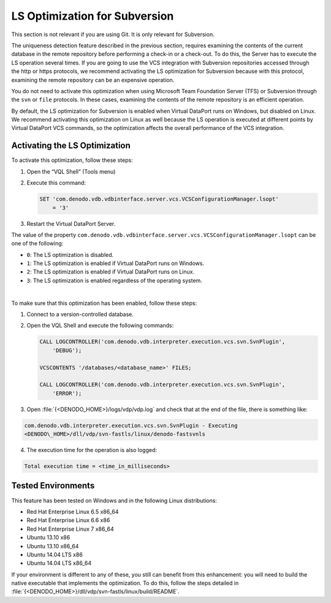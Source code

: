 ==============================
LS Optimization for Subversion
==============================

This section is not relevant if you are using Git. It is only relevant for Subversion.

The uniqueness detection feature described in the previous section,
requires examining the contents of the current database in the remote
repository before performing a check-in or a check-out. To do this, the
Server has to execute the LS operation several times. If you are going
to use the VCS integration with Subversion repositories accessed through
the http or https protocols, we recommend activating the LS optimization
for Subversion because with this protocol, examining the remote
repository can be an expensive operation.

You do not need to activate this optimization when using Microsoft Team
Foundation Server (TFS) or Subversion through the ``svn`` or ``file``
protocols. In these cases, examining the contents of the remote
repository is an efficient operation.

By default, the LS optimization for Subversion is enabled when Virtual
DataPort runs on Windows, but disabled on Linux. We recommend activating
this optimization on Linux as well because the LS operation is executed
at different points by Virtual DataPort VCS commands, so the
optimization affects the overall performance of the VCS integration.

Activating the LS Optimization
==============================

To activate this optimization, follow these steps:

#. Open the “VQL Shell” (Tools menu)
#. Execute this command:

   .. code-block:: sql
   
      SET 'com.denodo.vdb.vdbinterface.server.vcs.VCSConfigurationManager.lsopt' 
          = '3'
   

3. Restart the Virtual DataPort Server.

The value of the property
``com.denodo.vdb.vdbinterface.server.vcs.VCSConfigurationManager.lsopt``
can be one of the following:

-  ``0``: The LS optimization is disabled.
-  ``1``: The LS optimization is enabled if Virtual DataPort runs on
   Windows.
-  ``2``: The LS optimization is enabled if Virtual DataPort runs on
   Linux.
-  ``3``: The LS optimization is enabled regardless of the operating
   system.

|

To make sure that this optimization has been enabled, follow these
steps:

#. Connect to a version-controlled database.
#. Open the VQL Shell and execute the following commands:

   .. code-block:: vql

      CALL LOGCONTROLLER('com.denodo.vdb.interpreter.execution.vcs.svn.SvnPlugin', 
          'DEBUG');
          
      VCSCONTENTS '/databases/<database_name>' FILES;
      
      CALL LOGCONTROLLER('com.denodo.vdb.interpreter.execution.vcs.svn.SvnPlugin',
          'ERROR');

3. Open :file:`{<DENODO_HOME>}/logs/vdp/vdp.log` and check that at the end of
   the file, there is something like:

.. code-block:: none
   
   com.denodo.vdb.interpreter.execution.vcs.svn.SvnPlugin - Executing
   <DENODO\_HOME>/dll/vdp/svn-fastls/linux/denodo-fastsvnls

4. The execution time for the operation is also logged:

.. code-block:: none

   Total execution time = <time_in_milliseconds>

Tested Environments
===================

This feature has been tested on Windows and in the following Linux
distributions:

-  Red Hat Enterprise Linux 6.5 x86\_64
-  Red Hat Enterprise Linux 6.6 x86
-  Red Hat Enterprise Linux 7 x86\_64
-  Ubuntu 13.10 x86
-  Ubuntu 13.10 x86\_64
-  Ubuntu 14.04 LTS x86
-  Ubuntu 14.04 LTS x86\_64

If your environment is different to any of these, you still can benefit
from this enhancement: you will need to build the native executable that
implements the optimization. To do this, follow the steps detailed in
:file:`{<DENODO_HOME>}/dll/vdp/svn-fastls/linux/build/README`.
